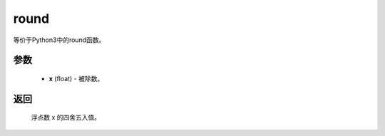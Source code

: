 .. _cn_api_paddle_compat_round:

round
-------------------------------

.. py:function:: paddle.compat.round(x, d=0)

等价于Python3中的round函数。

参数
::::::::::
    - **x** (float) - 被除数。

返回
::::::::::
    浮点数 x 的四舍五入值。
